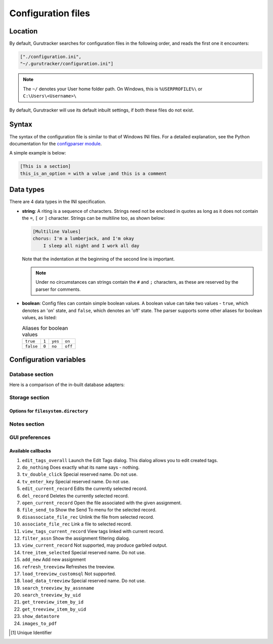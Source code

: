 =====================
Configuration files
=====================

------------
Location
------------

By default, Gurutracker searches for configuration files in the 
following order, and reads the first one it encounters:

.. code-block:: python

   ["./configuration.ini",
   "~/.gurutracker/configuration.ini"]

.. note::
   The ``~/`` denotes your User home folder path. On Windows, this is
   ``%USERPROFILE%\`` or ``C:\Users\<Username>\``

By default, Gurutracker will use its default inbuilt settings, if both 
these files do not exist.

--------
Syntax
--------

The syntax of the configuration file is similar to that of Windows INI 
files. For a detailed explanation, see the Python documentation for the
`configparser module`_.

A simple example is below:

.. code-block:: ini

   [This is a section]
   this_is_an_option = with a value ;and this is a comment

.. _`configparser module`: https://docs.python.org/3/library/configparser.html#supported-ini-file-structure

-----------
Data types
-----------
There are 4 data types in the INI specification.

* **string**: A riting is a sequence of characters. Strings need not be
  enclosed in quotes as long as it does not contain the ``=``, ``[`` or 
  ``]`` character. Strings can be multiline too, as shown below:

  .. code-block:: ini
     
     [Multiline Values]
     chorus: I'm a lumberjack, and I'm okay
         I sleep all night and I work all day
  
  Note that the indentation at the beginning of the second line is 
  important.

  .. note::

     Under no circumstances can strings contain the ``#`` and ``;``
     characters, as these are reserved by the parser for comments.
* **boolean**: Config files can contain simple boolean values. A 
  boolean value can take two values - ``true``, which denotes an 'on' 
  state, and ``false``, which denotes an 'off' state. The parser 
  supports some other aliases for boolean values, as listed:

  .. list-table:: Aliases for boolean values

     * - ``true``
       - ``1``
       - ``yes``
       - ``on``
     * - ``false``
       - ``0``
       - ``no``
       - ``off``

------------------------
Configuration variables
------------------------

Database section
=================

.. csv-table:: 
   :file: ../_static/tables/cfg_database.csv
   :widths: 30, 40, 30
   :header-rows: 1

Here is a comparison of the in-built database adapters:

.. csv-table:: Comparison of in-built data adapters
   :file: ../_static/tables/database_adapter_comparison.csv
   :widths: 20, 40, 40
   :header-rows: 1

Storage section
===============

.. csv-table:: 
   :file: ../_static/tables/cfg_storage.csv
   :widths: 30, 40, 30
   :header-rows: 1

Options for ``filesystem.directory``
------------------------------------

.. csv-table:: 
   :file: ../_static/tables/cfg_st_filesystem.directory.csv
   :widths: 30, 40, 30
   :header-rows: 1

Notes section
==============

.. csv-table:: 
   :file: ../_static/tables/cfg_notes.csv
   :widths: 30, 40, 30
   :header-rows: 1

GUI preferences
================

.. csv-table:: 
   :file: ../_static/tables/cfg_gui.csv
   :header-rows: 1

Available callbacks
-------------------
#. ``edit_tags_overall`` Launch the Edit Tags dialog. This dialog 
   allows you to edit created tags.
#. ``do_nothing`` Does exactly what its name says - nothing.
#. ``tv_double_click`` Special reserved name. Do not use.
#. ``tv_enter_key`` Special reserved name. Do not use.
#. ``edit_current_record`` Edits the currently selected record.
#. ``del_record`` Deletes the currently selected record.
#. ``open_current_record`` Open the file associated with the given 
   assignment.
#. ``file_send_to`` Show the Send To menu for the selected record.
#. ``disassociate_file_rec`` Unlink the file from selected record.
#. ``associate_file_rec`` Link a file to selected record.
#. ``view_tags_current_record`` View tags linked with current record.
#. ``filter_assn`` Show the assignment filtering dialog.
#. ``view_current_record`` Not supported, may produce garbled output.
#. ``tree_item_selected`` Special reserved name. Do not use.
#. ``add_new`` Add new assignment
#. ``refresh_treeview`` Refreshes the treeview.
#. ``load_treeview_customsql`` Not supported.
#. ``load_data_treeview`` Special reserved name. Do not use.
#. ``search_treeview_by_assnname``
#. ``search_treeview_by_uid``
#. ``get_treeview_item_by_id``
#. ``get_treeview_item_by_uid``
#. ``show_datastore``
#. ``images_to_pdf``

.. [1] Unique Identifier
